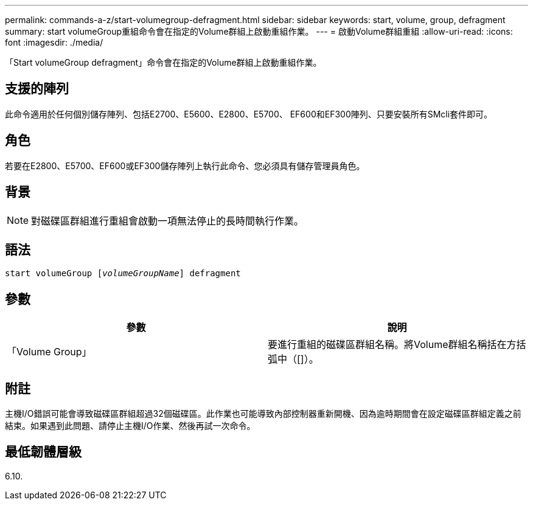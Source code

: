 ---
permalink: commands-a-z/start-volumegroup-defragment.html 
sidebar: sidebar 
keywords: start, volume, group, defragment 
summary: start volumeGroup重組命令會在指定的Volume群組上啟動重組作業。 
---
= 啟動Volume群組重組
:allow-uri-read: 
:icons: font
:imagesdir: ./media/


[role="lead"]
「Start volumeGroup defragment」命令會在指定的Volume群組上啟動重組作業。



== 支援的陣列

此命令適用於任何個別儲存陣列、包括E2700、E5600、E2800、E5700、 EF600和EF300陣列、只要安裝所有SMcli套件即可。



== 角色

若要在E2800、E5700、EF600或EF300儲存陣列上執行此命令、您必須具有儲存管理員角色。



== 背景

[NOTE]
====
對磁碟區群組進行重組會啟動一項無法停止的長時間執行作業。

====


== 語法

[listing, subs="+macros"]
----
pass:quotes[start volumeGroup [_volumeGroupName_]] defragment
----


== 參數

[cols="2*"]
|===
| 參數 | 說明 


 a| 
「Volume Group」
 a| 
要進行重組的磁碟區群組名稱。將Volume群組名稱括在方括弧中（[]）。

|===


== 附註

主機I/O錯誤可能會導致磁碟區群組超過32個磁碟區。此作業也可能導致內部控制器重新開機、因為逾時期間會在設定磁碟區群組定義之前結束。如果遇到此問題、請停止主機I/O作業、然後再試一次命令。



== 最低韌體層級

6.10.
